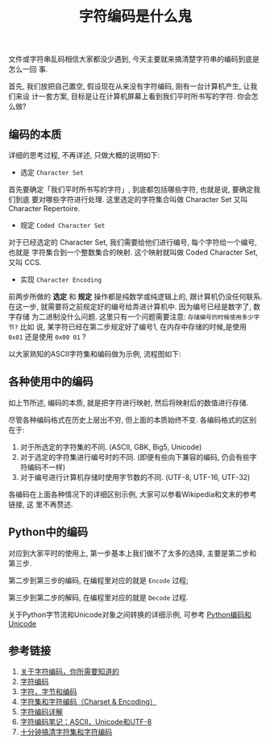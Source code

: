 #+TITLE: 字符编码是什么鬼
#+TAGS: Programming, 概念

文件或字符串乱码相信大家都没少遇到, 今天主要就来搞清楚字符串的编码到底是怎么一回
事.

首先, 我们放把自己置空, 假设现在从来没有字符编码, 刚有一台计算机产生, 让我们来设
计一套方案, 目标是让在计算机屏幕上看到我们平时所书写的字符. 你会怎么做?

** 编码的本质

详细的思考过程, 不再详述, 只做大概的说明如下:

- 选定 =Character Set=

首先要确定「我们平时所书写的字符」, 到底都包括哪些字符, 也就是说, 要确定我们到底
要对哪些字符进行处理. 这里选定的字符集合叫做 Character Set 又叫Character
Repertoire.

- 规定 =Coded Character Set=

对于已经选定的 Character Set, 我们需要给他们进行编号, 每个字符给一个编号,也就是
字符集合到一个整数集合的映射. 这个映射就叫做 Coded Character Set,又叫 CCS.

- 实现 =Character Encoding=

前两步所做的 *选定* 和 *规定* 操作都是纯数学或纯逻辑上的, 跟计算机仍没任何联系.
在这一步, 就需要将之前规定好的编号给弄进计算机中. 因为编号已经是数字了, 数字存储
为二进制没什么问题. 这里只有一个问题需要注意: =存储编号的时候使用多少字节?= 比如
说, 某字符已经在第二步规定好了编号1, 在内存中存储的时候,是使用 =0x01= 还是使用
=0x00 01= ?

以大家熟知的ASCII字符集和编码做为示例, 流程图如下:

[[./images/ascii_encoding.png]]

** 各种使用中的编码

如上节所述, 编码的本质, 就是把字符进行映射, 然后将映射后的数值进行存储.

尽管各种编码格式在历史上层出不穷, 但上面的本质始终不变. 各编码格式的区别在于:

1. 对于所选定的字符集的不同. (ASCII, GBK, Big5, Unicode)
2. 对于选定的字符集进行编号时的不同. (即便有些向下兼容的编码, 仍会有些字符编码不一样)
3. 对于编号进行计算机存储时使用字节数的不同. (UTF-8, UTF-16, UTF-32)

各编码在上面各种情况下的详细区别示例, 大家可以参看Wikipedia和文末的参考链接, 这
里不再赘述.

** Python中的编码

对应到大家平时的使用上, 第一步基本上我们做不了太多的选择, 主要是第二步和第三步.

第二步到第三步的编码, 在编程里对应的就是 =Encode= 过程;

第三步到第二步的解码, 在编程里对应的就是 =Decode= 过程.

关于Python字节流和Unicode对象之间转换的详细示例, 可参考
[[http://blog.jobbole.com/50345/][Python编码和Unicode]]

** 参考链接

1. [[http://www.imkevinyang.com/2010/06/%E5%85%B3%E4%BA%8E%E5%AD%97%E7%AC%A6%E7%BC%96%E7%A0%81%EF%BC%8C%E4%BD%A0%E6%89%80%E9%9C%80%E8%A6%81%E7%9F%A5%E9%81%93%E7%9A%84.html][关于字符编码，你所需要知道的]]
2. [[http://blog.jobbole.com/39309/][字符编码]]
3. [[http://www.regexlab.com/zh/encoding.htm][字符，字节和编码]]
4. [[http://www.cnblogs.com/skynet/archive/2011/05/03/2035105.html][字符集和字符编码（Charset & Encoding）]]
5. [[http://polaris.blog.51cto.com/1146394/377468/][字符编码详解]]
6. [[http://www.ruanyifeng.com/blog/2007/10/ascii_unicode_and_utf-8.html][字符编码笔记：ASCII，Unicode和UTF-8]]
7. [[http://cenalulu.github.io/linux/character-encoding/][十分钟搞清字符集和字符编码]]
